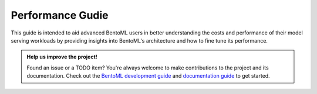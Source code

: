 =================
Performance Gudie
=================

This guide is intended to aid advanced BentoML users in better understanding the costs
and performance of their model serving workloads by providing insights into BentoML's
architecture and how to fine tune its performance.

.. TODO::

    Performance Guide Todo items:

    * basic load testing with locust
    * load testing tips:
        * the use of --production
        * enable/disable logging
        * always run locust client on a separate machine

    * performance best practices:
        * ``bentoml serve`` options: --api-worker, --backlog, --timeout
        * configure runner resources
        * configure adaptive batching (max_latency, max_batch_size)

    * existing benchmark results and comparisons

    * advanced topics:
        * alternative load testing with grafana k6
        * setup tracing and dashboard
        * setup tracing for Yatai and distributed Runner
        * instrument tracing for user service and runner code

.. admonition:: Help us improve the project!

    Found an issue or a TODO item? You're always welcome to make contributions to the
    project and its documentation. Check out the
    `BentoML development guide <https://github.com/bentoml/BentoML/blob/main/DEVELOPMENT.md>`_
    and `documentation guide <https://github.com/bentoml/BentoML/blob/main/docs/README.md>`_
    to get started.

